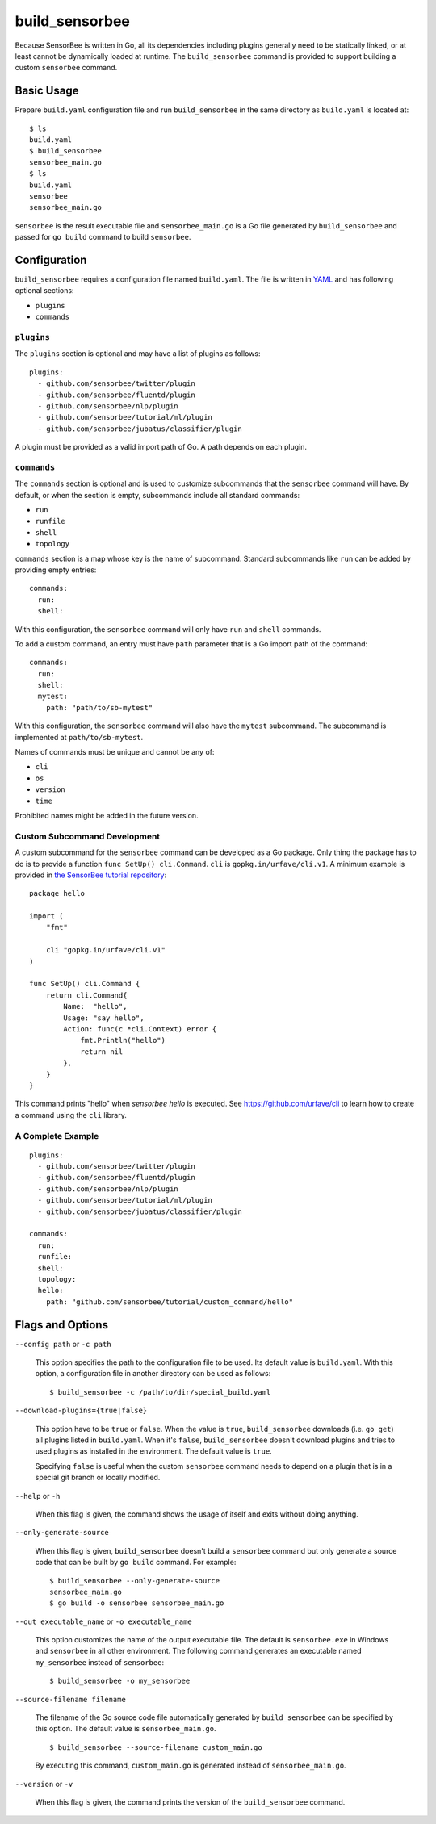 .. _ref_commands_build_sensorbee:

build_sensorbee
===============

Because SensorBee is written in Go, all its dependencies including plugins
generally need to be statically linked, or at least cannot be dynamically
loaded at runtime. The ``build_sensorbee`` command is provided to support
building a custom ``sensorbee`` command.

Basic Usage
-----------

Prepare ``build.yaml`` configuration file and run ``build_sensorbee`` in the
same directory as ``build.yaml`` is located at::

    $ ls
    build.yaml
    $ build_sensorbee
    sensorbee_main.go
    $ ls
    build.yaml
    sensorbee
    sensorbee_main.go

``sensorbee`` is the result executable file and ``sensorbee_main.go`` is a
Go file generated by ``build_sensorbee`` and passed for ``go build`` command
to build ``sensorbee``.

Configuration
-------------

``build_sensorbee`` requires a configuration file named ``build.yaml``. The file
is written in `YAML <http://yaml.org/>`_ and has following optional sections:

* ``plugins``
* ``commands``

``plugins``
^^^^^^^^^^^

The ``plugins`` section is optional and may have a list of plugins as follows::

    plugins:
      - github.com/sensorbee/twitter/plugin
      - github.com/sensorbee/fluentd/plugin
      - github.com/sensorbee/nlp/plugin
      - github.com/sensorbee/tutorial/ml/plugin
      - github.com/sensorbee/jubatus/classifier/plugin

A plugin must be provided as a valid import path of Go. A path depends on each
plugin.

``commands``
^^^^^^^^^^^^

The ``commands`` section is optional and is used to customize subcommands that
the ``sensorbee`` command will have. By default, or when the section is empty,
subcommands include all standard commands:

* ``run``
* ``runfile``
* ``shell``
* ``topology``

``commands`` section is a map whose key is the name of subcommand. Standard
subcommands like ``run`` can be added by providing empty entries::

    commands:
      run:
      shell:

With this configuration, the ``sensorbee`` command will only have ``run`` and
``shell`` commands.

To add a custom command, an entry must have ``path`` parameter that is a Go
import path of the command::

    commands:
      run:
      shell:
      mytest:
        path: "path/to/sb-mytest"

With this configuration, the ``sensorbee`` command will also have the ``mytest``
subcommand. The subcommand is implemented at ``path/to/sb-mytest``.

Names of commands must be unique and cannot be any of:

* ``cli``
* ``os``
* ``version``
* ``time``

Prohibited names might be added in the future version.

Custom Subcommand Development
^^^^^^^^^^^^^^^^^^^^^^^^^^^^^

A custom subcommand for the ``sensorbee`` command can be developed as a Go
package. Only thing the package has to do is to provide a function
``func SetUp() cli.Command``. ``cli`` is ``gopkg.in/urfave/cli.v1``.
A minimum example is provided in
`the SensorBee tutorial repository <https://github.com/sensorbee/tutorial/tree/master/custom_command>`_::

    package hello

    import (
        "fmt"

        cli "gopkg.in/urfave/cli.v1"
    )

    func SetUp() cli.Command {
        return cli.Command{
            Name:  "hello",
            Usage: "say hello",
            Action: func(c *cli.Context) error {
                fmt.Println("hello")
                return nil
            },
        }
    }

This command prints "hello" when `sensorbee hello` is executed. See
https://github.com/urfave/cli to learn how to create a command using the
``cli`` library.

A Complete Example
^^^^^^^^^^^^^^^^^^

::

    plugins:
      - github.com/sensorbee/twitter/plugin
      - github.com/sensorbee/fluentd/plugin
      - github.com/sensorbee/nlp/plugin
      - github.com/sensorbee/tutorial/ml/plugin
      - github.com/sensorbee/jubatus/classifier/plugin

    commands:
      run:
      runfile:
      shell:
      topology:
      hello:
        path: "github.com/sensorbee/tutorial/custom_command/hello"

Flags and Options
-----------------

``--config path`` or ``-c path``

    This option specifies the path to the configuration file to be used. Its
    default value is ``build.yaml``. With this option, a configuration file in
    another directory can be used as follows::

        $ build_sensorbee -c /path/to/dir/special_build.yaml

``--download-plugins={true|false}``

    This option have to be ``true`` or ``false``. When the value is ``true``,
    ``build_sensorbee`` downloads (i.e. ``go get``) all plugins listed in
    ``build.yaml``. When it's ``false``, ``build_sensorbee`` doesn't download
    plugins and tries to used plugins as installed in the environment. The
    default value is ``true``.

    Specifying ``false`` is useful when the custom ``sensorbee`` command needs
    to depend on a plugin that is in a special git branch or locally modified.

``--help`` or ``-h``

    When this flag is given, the command shows the usage of itself and exits
    without doing anything.

``--only-generate-source``

    When this flag is given, ``build_sensorbee`` doesn't build a ``sensorbee``
    command but only generate a source code that can be built by ``go build``
    command. For example::

        $ build_sensorbee --only-generate-source
        sensorbee_main.go
        $ go build -o sensorbee sensorbee_main.go

``--out executable_name`` or ``-o executable_name``

    This option customizes the name of the output executable file. The default
    is ``sensorbee.exe`` in Windows and ``sensorbee`` in all other environment.
    The following command generates an executable named ``my_sensorbee`` instead
    of ``sensorbee``::

        $ build_sensorbee -o my_sensorbee

``--source-filename filename``

    The filename of the Go source code file automatically generated by
    ``build_sensorbee`` can be specified by this option. The default value is
    ``sensorbee_main.go``.

    ::

        $ build_sensorbee --source-filename custom_main.go

    By executing this command, ``custom_main.go`` is generated instead of
    ``sensorbee_main.go``.

``--version`` or ``-v``

    When this flag is given, the command prints the version of the
    ``build_sensorbee`` command.
